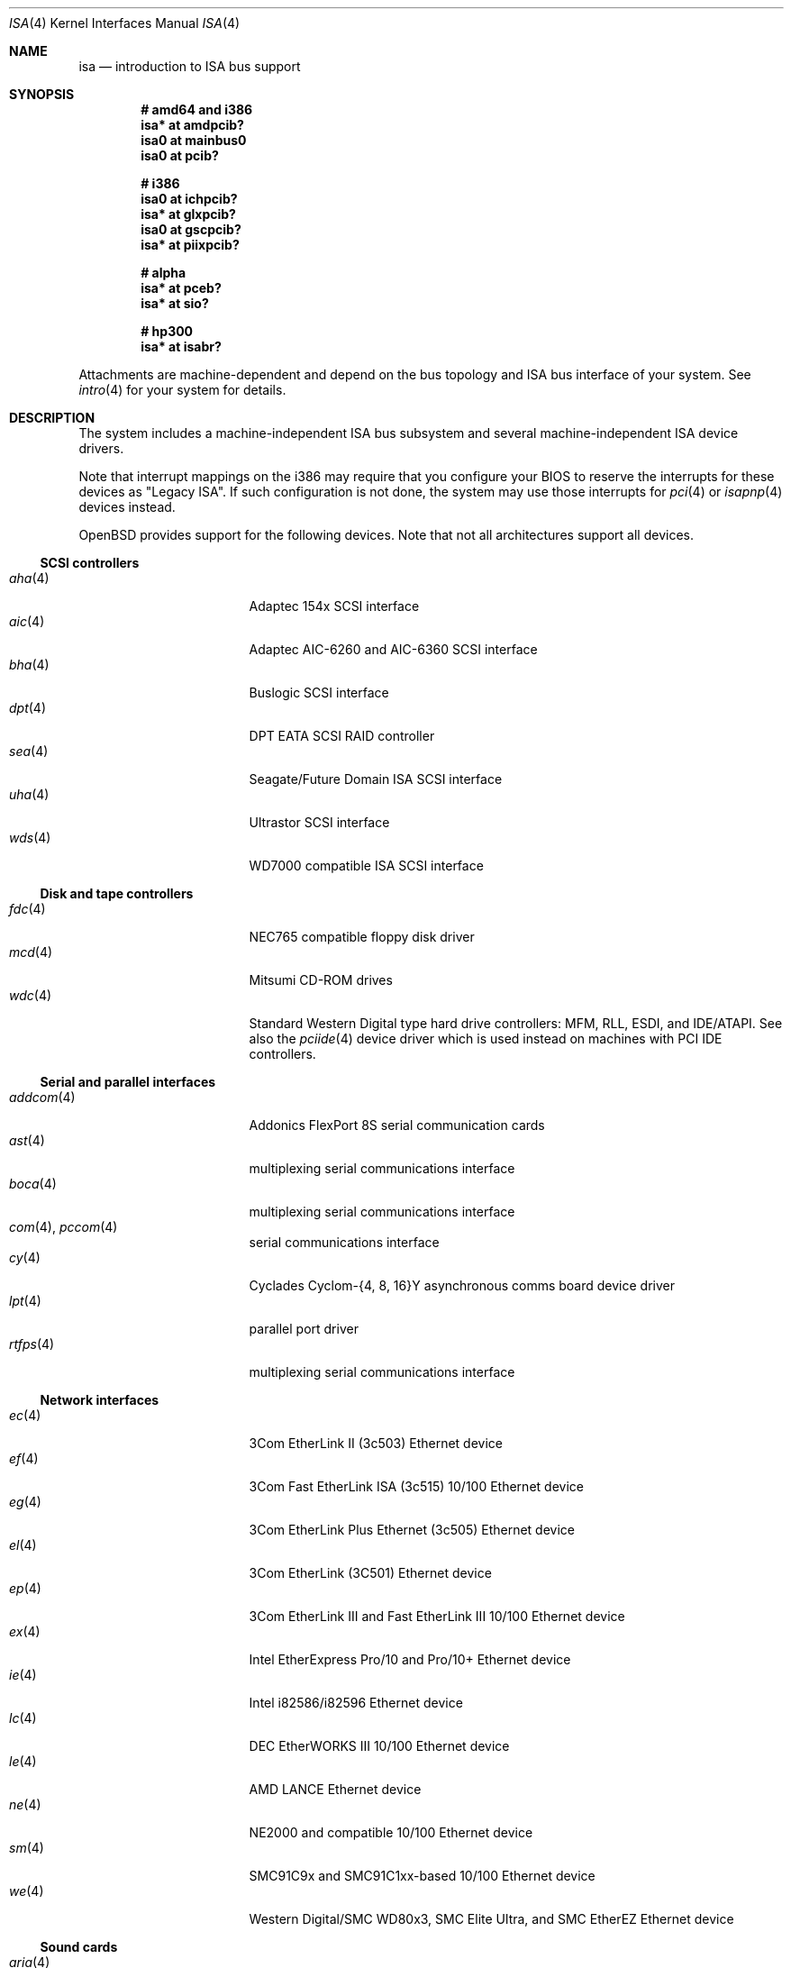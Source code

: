 .\"	$OpenBSD: src/share/man/man4/isa.4,v 1.54 2007/10/23 07:25:45 brad Exp $
.\"	$NetBSD: isa.4,v 1.19 2000/03/18 16:54:37 augustss Exp $
.\"
.\" Copyright (c) 2000 Theo de Raadt.  All rights reserved.
.\" Copyright (c) 1997 Jason R. Thorpe.  All rights reserved.
.\" Copyright (c) 1997 Jonathan Stone
.\" All rights reserved.
.\"
.\" Redistribution and use in source and binary forms, with or without
.\" modification, are permitted provided that the following conditions
.\" are met:
.\" 1. Redistributions of source code must retain the above copyright
.\"    notice, this list of conditions and the following disclaimer.
.\" 2. Redistributions in binary form must reproduce the above copyright
.\"    notice, this list of conditions and the following disclaimer in the
.\"    documentation and/or other materials provided with the distribution.
.\" 3. All advertising materials mentioning features or use of this software
.\"    must display the following acknowledgements:
.\"      This product includes software developed by Jonathan Stone
.\" 4. The name of the author may not be used to endorse or promote products
.\"    derived from this software without specific prior written permission
.\"
.\" THIS SOFTWARE IS PROVIDED BY THE AUTHOR ``AS IS'' AND ANY EXPRESS OR
.\" IMPLIED WARRANTIES, INCLUDING, BUT NOT LIMITED TO, THE IMPLIED WARRANTIES
.\" OF MERCHANTABILITY AND FITNESS FOR A PARTICULAR PURPOSE ARE DISCLAIMED.
.\" IN NO EVENT SHALL THE AUTHOR BE LIABLE FOR ANY DIRECT, INDIRECT,
.\" INCIDENTAL, SPECIAL, EXEMPLARY, OR CONSEQUENTIAL DAMAGES (INCLUDING, BUT
.\" NOT LIMITED TO, PROCUREMENT OF SUBSTITUTE GOODS OR SERVICES; LOSS OF USE,
.\" DATA, OR PROFITS; OR BUSINESS INTERRUPTION) HOWEVER CAUSED AND ON ANY
.\" THEORY OF LIABILITY, WHETHER IN CONTRACT, STRICT LIABILITY, OR TORT
.\" (INCLUDING NEGLIGENCE OR OTHERWISE) ARISING IN ANY WAY OUT OF THE USE OF
.\" THIS SOFTWARE, EVEN IF ADVISED OF THE POSSIBILITY OF SUCH DAMAGE.
.\"
.Dd $Mdocdate: October 7 2007 $
.Dt ISA 4
.Os
.Sh NAME
.Nm isa
.Nd introduction to ISA bus support
.Sh SYNOPSIS
.Cd "# amd64 and i386"
.Cd "isa* at amdpcib?"
.Cd "isa0 at mainbus0"
.Cd "isa0 at pcib?"
.Pp
.Cd "# i386"
.Cd "isa0 at ichpcib?"
.Cd "isa* at glxpcib?"
.Cd "isa0 at gscpcib?"
.Cd "isa* at piixpcib?"
.Pp
.Cd "# alpha"
.Cd "isa* at pceb?"
.Cd "isa* at sio?"
.Pp
.Cd "# hp300"
.Cd "isa* at isabr?"
.Pp
Attachments are machine-dependent and depend on the bus topology and
.Tn ISA
bus interface of your system.
See
.Xr intro 4
for your system for details.
.Sh DESCRIPTION
The system includes a machine-independent
.Tn ISA
bus subsystem and several machine-independent
.Tn ISA
device drivers.
.Pp
Note that interrupt mappings on the i386 may require that you configure
your BIOS to reserve the interrupts for these devices as "Legacy ISA".
If such configuration is not done, the system may use those interrupts
for
.Xr pci 4
or
.Xr isapnp 4
devices instead.
.Pp
.Ox
provides support for the following devices.
Note that not all architectures support all devices.
.Ss SCSI controllers
.Bl -tag -width 12n -offset ind -compact
.It Xr aha 4
Adaptec 154x SCSI interface
.It Xr aic 4
Adaptec AIC-6260 and AIC-6360 SCSI interface
.It Xr bha 4
Buslogic SCSI interface
.It Xr dpt 4
DPT EATA SCSI RAID controller
.It Xr sea 4
Seagate/Future Domain ISA SCSI interface
.It Xr uha 4
Ultrastor SCSI interface
.It Xr wds 4
WD7000 compatible ISA SCSI interface
.El
.Ss Disk and tape controllers
.Bl -tag -width 12n -offset ind -compact
.It Xr fdc 4
NEC765 compatible floppy disk driver
.It Xr mcd 4
Mitsumi CD-ROM drives
.It Xr wdc 4
Standard Western Digital type hard drive controllers: MFM, RLL, ESDI,
and IDE/ATAPI.
See also the
.Xr pciide 4
device driver which is used instead on machines with PCI IDE controllers.
.El
.Ss Serial and parallel interfaces
.Bl -tag -width 12n -offset ind -compact
.It Xr addcom 4
Addonics FlexPort 8S serial communication cards
.It Xr ast 4
multiplexing serial communications interface
.It Xr boca 4
multiplexing serial communications interface
.It Xr com 4 , Xr pccom 4
serial communications interface
.It Xr cy 4
Cyclades Cyclom-{4, 8, 16}Y asynchronous comms board device driver
.It Xr lpt 4
parallel port driver
.It Xr rtfps 4
multiplexing serial communications interface
.El
.Ss Network interfaces
.Bl -tag -width 12n -offset ind -compact
.It Xr ec 4
3Com EtherLink II (3c503) Ethernet device
.It Xr ef 4
3Com Fast EtherLink ISA (3c515) 10/100 Ethernet device
.It Xr eg 4
3Com EtherLink Plus Ethernet (3c505) Ethernet device
.It Xr el 4
3Com EtherLink (3C501) Ethernet device
.It Xr ep 4
3Com EtherLink III and Fast EtherLink III 10/100 Ethernet device
.It Xr ex 4
Intel EtherExpress Pro/10 and Pro/10+ Ethernet device
.It Xr ie 4
Intel i82586/i82596 Ethernet device
.It Xr lc 4
DEC EtherWORKS III 10/100 Ethernet device
.It Xr le 4
AMD LANCE Ethernet device
.It Xr ne 4
NE2000 and compatible 10/100 Ethernet device
.It Xr sm 4
SMC91C9x and SMC91C1xx-based 10/100 Ethernet device
.It Xr we 4
Western Digital/SMC WD80x3, SMC Elite Ultra, and SMC EtherEZ Ethernet device
.El
.Ss Sound cards
.Bl -tag -width 12n -offset ind -compact
.It Xr aria 4
Aria 16 audio device
.It Xr ess 4
ESS Technology AudioDrive family audio device
.It Xr gus 4
Gravis UltraSound/UltraSound MAX audio device
.It Xr mpu 4
Roland/Yamaha MPU401 MIDI UART device
.It Xr pas 4
Media Vision Pro AudioSpectrum audio device
.It Xr pss 4
Personal Sound System audio device
.It Xr sb 4
SoundBlaster family audio device
.It Xr wss 4
Windows Sound System audio device
.El
.Ss Radio receiver devices
.Bl -tag -width 12n -offset ind -compact
.It Xr az 4
Aztech/PackardBell FM radio device
.It Xr rt 4
AIMS Lab Radiotrack FM radio device
.It Xr rtii 4
AIMS Lab Radiotrack II FM radio device
.It Xr sfr 4
SoundForte RadioLink SF16-FMR FM radio device
.It Xr sf2r 4
SoundForte RadioLink SF16-FMR2 FM radio device
.El
.Ss Hardware Sensors
.Bl -tag -width 12n -offset ind -compact
.It Xr it 4
ITE IT8705F, IT8712F, and SiS SiS950 temperature, voltage, and fan sensor
.It Xr lm 4
National Semiconductor LM78, LM79 and compatible hardware monitors
.It Xr nsclpcsio 4
National Semiconductor PC87366 LPC Super I/O
.It Xr viasio 4
VIA VT1211 LPC Super I/O
.El
.Ss Miscellaneous devices
.Bl -tag -width 12n -offset ind -compact
.It Xr aps 4
ThinkPad Active Protection System hardware monitors
.It Xr gscsio 4
National Semiconductor Geode SC1100 I2C controller
.It Xr lms 4
Logitech-style bus mouse driver
.It Xr mms 4
Microsoft-style bus mouse driver
.It Xr npx 4
Numeric Processing Extension coprocessor and emulator
.It Xr pcdisplay 4
PC display adapter driver for wscons
.It Xr pcic 4
.Tn ISA
PCMCIA controllers
.It Xr pckbc 4
PC (ISA) keyboard controller driver
.It Xr pcppi 4
PC (ISA) control and timer port driver
.It Xr vga 4
VGA graphics driver for wscons
.El
.Pp
Note that some
.Tn ISA
devices also have newer
.Tn ISA
Plug-and-Play variants.
These are listed in
.Xr isapnp 4 .
.Sh SEE ALSO
.Xr intro 4 ,
.Xr isapnp 4
.Sh HISTORY
The machine-independent
.Tn ISA
subsystem appeared in
.Ox 2.0 .
